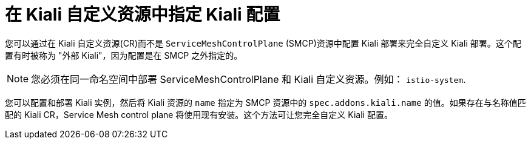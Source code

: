 // Module included in the following assemblies:
//
// * service_mesh/v2x/customizing-installation-ossm.adoc
:_content-type: CONCEPT
[id="ossm-specifying-external-kiali_{context}"]
= 在 Kiali 自定义资源中指定 Kiali 配置

您可以通过在 Kiali 自定义资源(CR)而不是 `ServiceMeshControlPlane` (SMCP)资源中配置 Kiali 部署来完全自定义 Kiali 部署。这个配置有时被称为 "外部 Kiali"，因为配置是在 SMCP 之外指定的。

[NOTE]
====
您必须在同一命名空间中部署 ServiceMeshControlPlane 和 Kiali 自定义资源。例如： `istio-system`.
====

您可以配置和部署 Kiali 实例，然后将 Kiali 资源的 `name` 指定为 SMCP 资源中的 `spec.addons.kiali.name` 的值。如果存在与名称值匹配的 Kiali CR，Service Mesh control plane 将使用现有安装。这个方法可让您完全自定义 Kiali 配置。
